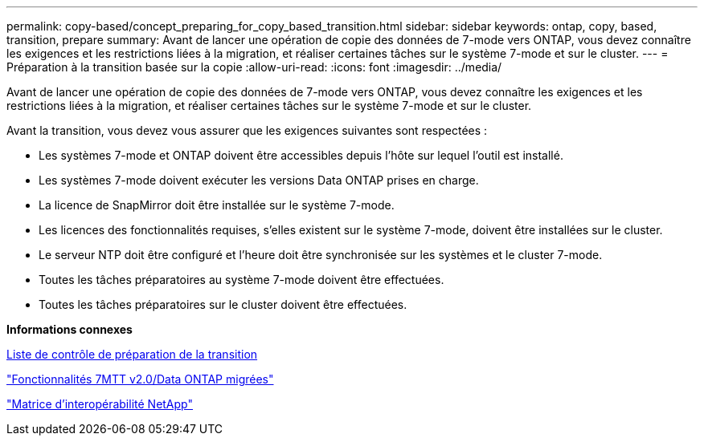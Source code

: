 ---
permalink: copy-based/concept_preparing_for_copy_based_transition.html 
sidebar: sidebar 
keywords: ontap, copy, based, transition, prepare 
summary: Avant de lancer une opération de copie des données de 7-mode vers ONTAP, vous devez connaître les exigences et les restrictions liées à la migration, et réaliser certaines tâches sur le système 7-mode et sur le cluster. 
---
= Préparation à la transition basée sur la copie
:allow-uri-read: 
:icons: font
:imagesdir: ../media/


[role="lead"]
Avant de lancer une opération de copie des données de 7-mode vers ONTAP, vous devez connaître les exigences et les restrictions liées à la migration, et réaliser certaines tâches sur le système 7-mode et sur le cluster.

Avant la transition, vous devez vous assurer que les exigences suivantes sont respectées :

* Les systèmes 7-mode et ONTAP doivent être accessibles depuis l'hôte sur lequel l'outil est installé.
* Les systèmes 7-mode doivent exécuter les versions Data ONTAP prises en charge.
* La licence de SnapMirror doit être installée sur le système 7-mode.
* Les licences des fonctionnalités requises, s'elles existent sur le système 7-mode, doivent être installées sur le cluster.
* Le serveur NTP doit être configuré et l'heure doit être synchronisée sur les systèmes et le cluster 7-mode.
* Toutes les tâches préparatoires au système 7-mode doivent être effectuées.
* Toutes les tâches préparatoires sur le cluster doivent être effectuées.


*Informations connexes*

xref:reference_transition_preparation_checklist.adoc[Liste de contrôle de préparation de la transition]

https://kb.netapp.com/Advice_and_Troubleshooting/Data_Storage_Software/ONTAP_OS/7MTT_v2.0%2F%2FTransitioned_Data_ONTAP_features["Fonctionnalités 7MTT v2.0/Data ONTAP migrées"]

link:https://mysupport.netapp.com/matrix/imt.jsp?components=68128;&solution=1&isHWU&src=IMT["Matrice d'interopérabilité NetApp"^]
